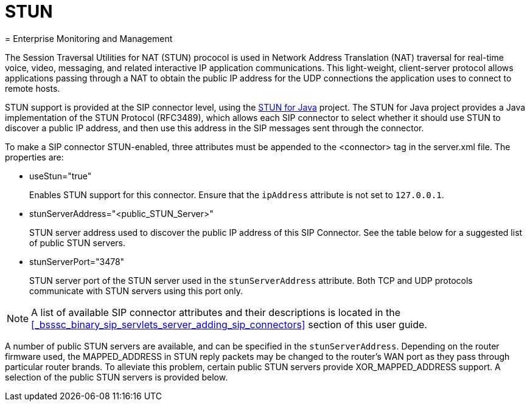 
[[_mssstun_mss_stun]]
= STUN
= Enterprise Monitoring and Management
:doctype: book
:sectnums:
:toc: left
:icons: font
:experimental:
:sourcedir: .

The Session Traversal Utilities for NAT (STUN) prococol is used in Network Address Translation (NAT) traversal for real-time voice, video, messaging, and related interactive IP application communications.
This light-weight, client-server protocol allows applications passing through a NAT to obtain the public IP address for the UDP connections the application uses to connect to remote hosts.

STUN support is provided at the SIP connector level, using the https://stun4j.dev.java.net/[STUN for Java] project.
The STUN for Java project provides a Java implementation of the STUN Protocol (RFC3489), which allows each SIP connector to select whether it should use STUN to discover a public IP address, and then use this address in the SIP messages sent through the connector.

To make a SIP connector STUN-enabled, three attributes must be appended to the <connector> tag in the server.xml file.
The properties are: 

* useStun="true"
+
Enables STUN support for this connector.
Ensure that the `ipAddress` attribute is not set to `127.0.0.1`.

* stunServerAddress="<public_STUN_Server>"
+
STUN server address used to discover the public IP address of this SIP Connector.
See the table below for a suggested list of public STUN servers.

* stunServerPort="3478"
+
STUN server port of the STUN server used in the `stunServerAddress` attribute.
Both TCP and UDP protocols communicate with STUN servers using this port only.
    

NOTE: A list of available SIP connector attributes and their descriptions is located in the <<_bsssc_binary_sip_servlets_server_adding_sip_connectors>> section of this user guide.

A number of public STUN servers are available, and can be specified in the `stunServerAddress`.
Depending on the router firmware used, the MAPPED_ADDRESS in STUN reply packets may be changed to the router's WAN port as they pass through particular router brands.
To alleviate this problem, certain public STUN servers provide XOR_MAPPED_ADDRESS support.
A selection of the public STUN servers is provided below.

[cols="1,1,1"]
|===










|===
